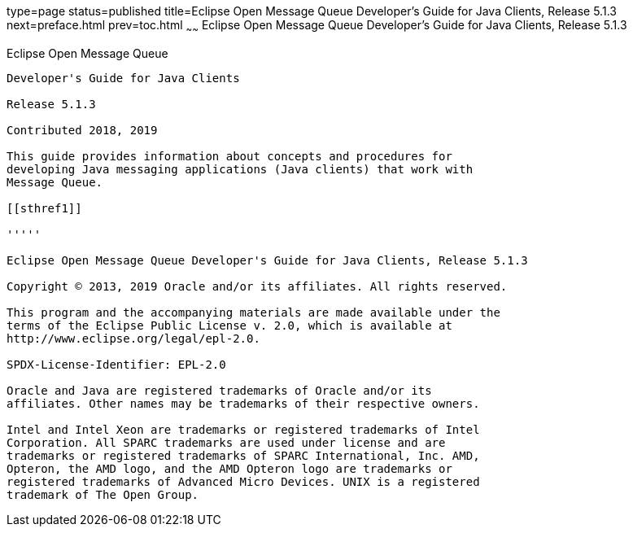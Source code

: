 type=page
status=published
title=Eclipse Open Message Queue Developer's Guide for Java Clients, Release 5.1.3
next=preface.html
prev=toc.html
~~~~~~
Eclipse Open Message Queue Developer's Guide for Java Clients, Release 5.1.3
============================================================================

[[open-message-queue]]
Eclipse Open Message Queue
--------------------------

Developer's Guide for Java Clients

Release 5.1.3

Contributed 2018, 2019

This guide provides information about concepts and procedures for
developing Java messaging applications (Java clients) that work with
Message Queue.

[[sthref1]]

'''''

Eclipse Open Message Queue Developer's Guide for Java Clients, Release 5.1.3

Copyright © 2013, 2019 Oracle and/or its affiliates. All rights reserved.

This program and the accompanying materials are made available under the 
terms of the Eclipse Public License v. 2.0, which is available at 
http://www.eclipse.org/legal/epl-2.0. 

SPDX-License-Identifier: EPL-2.0

Oracle and Java are registered trademarks of Oracle and/or its 
affiliates. Other names may be trademarks of their respective owners. 

Intel and Intel Xeon are trademarks or registered trademarks of Intel 
Corporation. All SPARC trademarks are used under license and are 
trademarks or registered trademarks of SPARC International, Inc. AMD, 
Opteron, the AMD logo, and the AMD Opteron logo are trademarks or 
registered trademarks of Advanced Micro Devices. UNIX is a registered 
trademark of The Open Group. 

